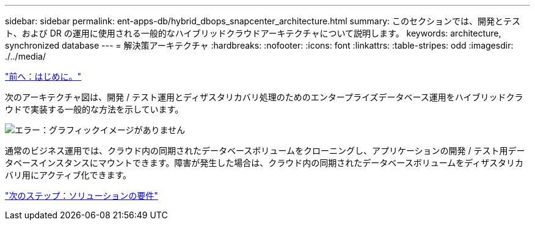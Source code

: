 ---
sidebar: sidebar 
permalink: ent-apps-db/hybrid_dbops_snapcenter_architecture.html 
summary: このセクションでは、開発とテスト、および DR の運用に使用される一般的なハイブリッドクラウドアーキテクチャについて説明します。 
keywords: architecture, synchronized database 
---
= 解決策アーキテクチャ
:hardbreaks:
:nofooter: 
:icons: font
:linkattrs: 
:table-stripes: odd
:imagesdir: ./../media/


link:hybrid_dbops_snapcenter_usecases.html["前へ：はじめに。"]

次のアーキテクチャ図は、開発 / テスト運用とディザスタリカバリ処理のためのエンタープライズデータベース運用をハイブリッドクラウドで実装する一般的な方法を示しています。

image:Hybrid_Cloud_DB_Diagram.png["エラー：グラフィックイメージがありません"]

通常のビジネス運用では、クラウド内の同期されたデータベースボリュームをクローニングし、アプリケーションの開発 / テスト用データベースインスタンスにマウントできます。障害が発生した場合は、クラウド内の同期されたデータベースボリュームをディザスタリカバリ用にアクティブ化できます。

link:hybrid_dbops_snapcenter_requirements.html["次のステップ：ソリューションの要件"]

